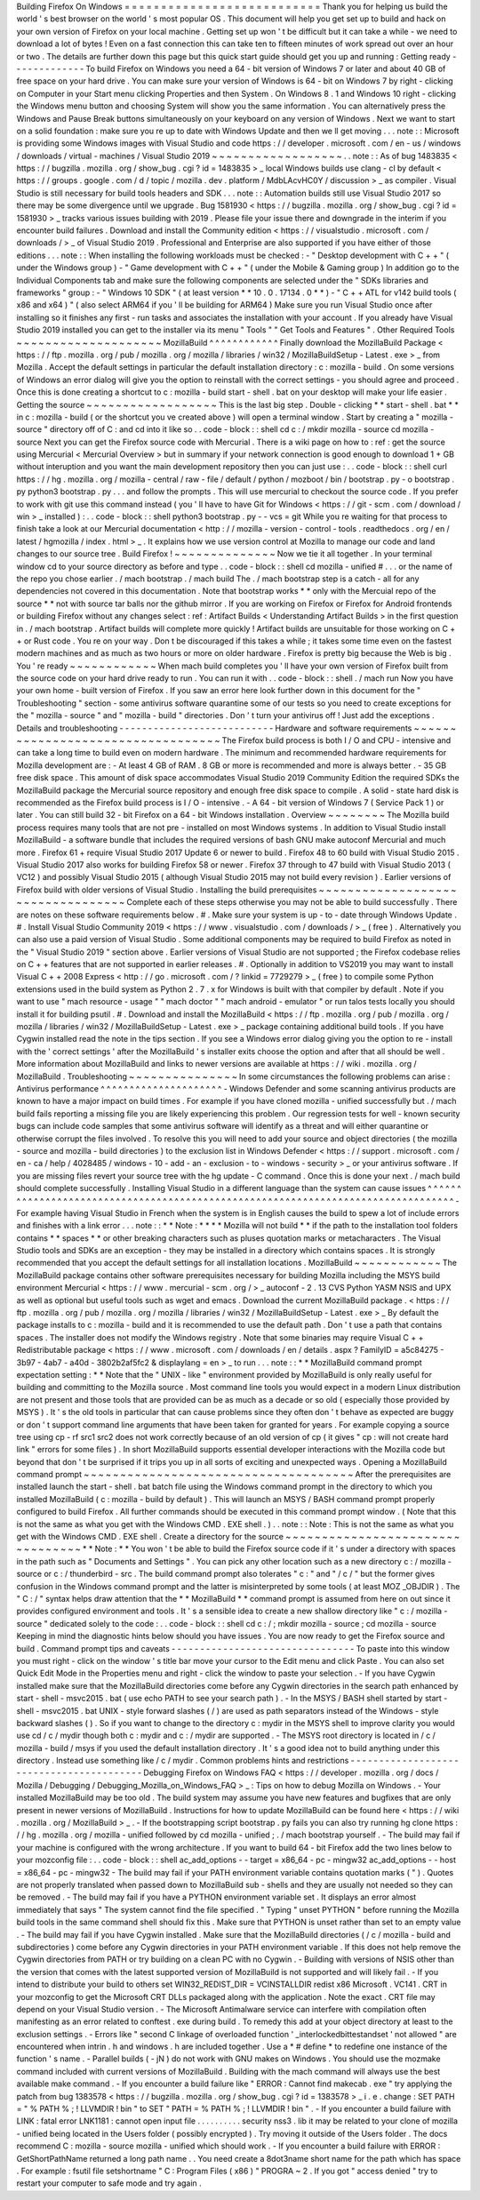 Building
Firefox
On
Windows
=
=
=
=
=
=
=
=
=
=
=
=
=
=
=
=
=
=
=
=
=
=
=
=
=
=
=
Thank
you
for
helping
us
build
the
world
'
s
best
browser
on
the
world
'
s
most
popular
OS
.
This
document
will
help
you
get
set
up
to
build
and
hack
on
your
own
version
of
Firefox
on
your
local
machine
.
Getting
set
up
won
'
t
be
difficult
but
it
can
take
a
while
-
we
need
to
download
a
lot
of
bytes
!
Even
on
a
fast
connection
this
can
take
ten
to
fifteen
minutes
of
work
spread
out
over
an
hour
or
two
.
The
details
are
further
down
this
page
but
this
quick
start
guide
should
get
you
up
and
running
:
Getting
ready
-
-
-
-
-
-
-
-
-
-
-
-
-
To
build
Firefox
on
Windows
you
need
a
64
-
bit
version
of
Windows
7
or
later
and
about
40
GB
of
free
space
on
your
hard
drive
.
You
can
make
sure
your
version
of
Windows
is
64
-
bit
on
Windows
7
by
right
-
clicking
on
Computer
in
your
Start
menu
clicking
Properties
and
then
System
.
On
Windows
8
.
1
and
Windows
10
right
-
clicking
the
Windows
menu
button
and
choosing
System
will
show
you
the
same
information
.
You
can
alternatively
press
the
Windows
and
Pause
Break
buttons
simultaneously
on
your
keyboard
on
any
version
of
Windows
.
Next
we
want
to
start
on
a
solid
foundation
:
make
sure
you
re
up
to
date
with
Windows
Update
and
then
we
ll
get
moving
.
.
.
note
:
:
Microsoft
is
providing
some
Windows
images
with
Visual
Studio
and
code
https
:
/
/
developer
.
microsoft
.
com
/
en
-
us
/
windows
/
downloads
/
virtual
-
machines
/
Visual
Studio
2019
~
~
~
~
~
~
~
~
~
~
~
~
~
~
~
~
~
~
.
.
note
:
:
As
of
bug
1483835
<
https
:
/
/
bugzilla
.
mozilla
.
org
/
show_bug
.
cgi
?
id
=
1483835
>
_
local
Windows
builds
use
clang
-
cl
by
default
<
https
:
/
/
groups
.
google
.
com
/
d
/
topic
/
mozilla
.
dev
.
platform
/
MdbLAcvHC0Y
/
discussion
>
_
as
compiler
.
Visual
Studio
is
still
necessary
for
build
tools
headers
and
SDK
.
.
.
note
:
:
Automation
builds
still
use
Visual
Studio
2017
so
there
may
be
some
divergence
until
we
upgrade
.
Bug
1581930
<
https
:
/
/
bugzilla
.
mozilla
.
org
/
show_bug
.
cgi
?
id
=
1581930
>
_
tracks
various
issues
building
with
2019
.
Please
file
your
issue
there
and
downgrade
in
the
interim
if
you
encounter
build
failures
.
Download
and
install
the
Community
edition
<
https
:
/
/
visualstudio
.
microsoft
.
com
/
downloads
/
>
_
of
Visual
Studio
2019
.
Professional
and
Enterprise
are
also
supported
if
you
have
either
of
those
editions
.
.
.
note
:
:
When
installing
the
following
workloads
must
be
checked
:
-
"
Desktop
development
with
C
+
+
"
(
under
the
Windows
group
)
-
"
Game
development
with
C
+
+
"
(
under
the
Mobile
&
Gaming
group
)
In
addition
go
to
the
Individual
Components
tab
and
make
sure
the
following
components
are
selected
under
the
"
SDKs
libraries
and
frameworks
"
group
:
-
"
Windows
10
SDK
"
(
at
least
version
*
*
10
.
0
.
17134
.
0
*
*
)
-
"
C
+
+
ATL
for
v142
build
tools
(
x86
and
x64
)
"
(
also
select
ARM64
if
you
'
ll
be
building
for
ARM64
)
Make
sure
you
run
Visual
Studio
once
after
installing
so
it
finishes
any
first
-
run
tasks
and
associates
the
installation
with
your
account
.
If
you
already
have
Visual
Studio
2019
installed
you
can
get
to
the
installer
via
its
menu
"
Tools
"
"
Get
Tools
and
Features
"
.
Other
Required
Tools
~
~
~
~
~
~
~
~
~
~
~
~
~
~
~
~
~
~
~
~
MozillaBuild
^
^
^
^
^
^
^
^
^
^
^
^
Finally
download
the
MozillaBuild
Package
<
https
:
/
/
ftp
.
mozilla
.
org
/
pub
/
mozilla
.
org
/
mozilla
/
libraries
/
win32
/
MozillaBuildSetup
-
Latest
.
exe
>
_
from
Mozilla
.
Accept
the
default
settings
in
particular
the
default
installation
directory
:
c
:
\
mozilla
-
build
\
.
On
some
versions
of
Windows
an
error
dialog
will
give
you
the
option
to
reinstall
with
the
correct
settings
-
you
should
agree
and
proceed
.
Once
this
is
done
creating
a
shortcut
to
c
:
\
mozilla
-
build
\
start
-
shell
.
bat
on
your
desktop
will
make
your
life
easier
.
Getting
the
source
~
~
~
~
~
~
~
~
~
~
~
~
~
~
~
~
~
~
This
is
the
last
big
step
.
Double
-
clicking
*
*
start
-
shell
.
bat
*
*
in
c
:
\
mozilla
-
build
(
or
the
shortcut
you
ve
created
above
)
will
open
a
terminal
window
.
Start
by
creating
a
"
mozilla
-
source
"
directory
off
of
C
:
\
and
cd
into
it
like
so
.
.
code
-
block
:
:
shell
cd
c
:
/
mkdir
mozilla
-
source
cd
mozilla
-
source
Next
you
can
get
the
Firefox
source
code
with
Mercurial
.
There
is
a
wiki
page
on
how
to
:
ref
:
get
the
source
using
Mercurial
<
Mercurial
Overview
>
but
in
summary
if
your
network
connection
is
good
enough
to
download
1
+
GB
without
interuption
and
you
want
the
main
development
repository
then
you
can
just
use
:
.
.
code
-
block
:
:
shell
curl
https
:
/
/
hg
.
mozilla
.
org
/
mozilla
-
central
/
raw
-
file
/
default
/
python
/
mozboot
/
bin
/
bootstrap
.
py
-
o
bootstrap
.
py
python3
bootstrap
.
py
.
.
.
and
follow
the
prompts
.
This
will
use
mercurial
to
checkout
the
source
code
.
If
you
prefer
to
work
with
git
use
this
command
instead
(
you
'
ll
have
to
have
Git
for
Windows
<
https
:
/
/
git
-
scm
.
com
/
download
/
win
>
_
installed
)
:
.
.
code
-
block
:
:
shell
python3
bootstrap
.
py
-
-
vcs
=
git
While
you
re
waiting
for
that
process
to
finish
take
a
look
at
our
Mercurial
documentation
<
http
:
/
/
mozilla
-
version
-
control
-
tools
.
readthedocs
.
org
/
en
/
latest
/
hgmozilla
/
index
.
html
>
_
.
It
explains
how
we
use
version
control
at
Mozilla
to
manage
our
code
and
land
changes
to
our
source
tree
.
Build
Firefox
!
~
~
~
~
~
~
~
~
~
~
~
~
~
~
Now
we
tie
it
all
together
.
In
your
terminal
window
cd
to
your
source
directory
as
before
and
type
.
.
code
-
block
:
:
shell
cd
mozilla
-
unified
#
.
.
.
or
the
name
of
the
repo
you
chose
earlier
.
/
mach
bootstrap
.
/
mach
build
The
.
/
mach
bootstrap
step
is
a
catch
-
all
for
any
dependencies
not
covered
in
this
documentation
.
Note
that
bootstrap
works
*
*
only
with
the
Mercuial
repo
of
the
source
*
*
not
with
source
tar
balls
nor
the
github
mirror
.
If
you
are
working
on
Firefox
or
Firefox
for
Android
frontends
or
building
Firefox
without
any
changes
select
:
ref
:
Artifact
Builds
<
Understanding
Artifact
Builds
>
in
the
first
question
in
.
/
mach
bootstrap
.
Artifact
builds
will
complete
more
quickly
!
Artifact
builds
are
unsuitable
for
those
working
on
C
+
+
or
Rust
code
.
You
re
on
your
way
.
Don
t
be
discouraged
if
this
takes
a
while
;
it
takes
some
time
even
on
the
fastest
modern
machines
and
as
much
as
two
hours
or
more
on
older
hardware
.
Firefox
is
pretty
big
because
the
Web
is
big
.
You
'
re
ready
~
~
~
~
~
~
~
~
~
~
~
~
When
mach
build
completes
you
'
ll
have
your
own
version
of
Firefox
built
from
the
source
code
on
your
hard
drive
ready
to
run
.
You
can
run
it
with
.
.
code
-
block
:
:
shell
.
/
mach
run
Now
you
have
your
own
home
-
built
version
of
Firefox
.
If
you
saw
an
error
here
look
further
down
in
this
document
for
the
"
Troubleshooting
"
section
-
some
antivirus
software
quarantine
some
of
our
tests
so
you
need
to
create
exceptions
for
the
"
mozilla
-
source
"
and
"
mozilla
-
build
"
directories
.
Don
'
t
turn
your
antivirus
off
!
Just
add
the
exceptions
.
Details
and
troubleshooting
-
-
-
-
-
-
-
-
-
-
-
-
-
-
-
-
-
-
-
-
-
-
-
-
-
-
-
Hardware
and
software
requirements
~
~
~
~
~
~
~
~
~
~
~
~
~
~
~
~
~
~
~
~
~
~
~
~
~
~
~
~
~
~
~
~
~
~
The
Firefox
build
process
is
both
I
/
O
and
CPU
-
intensive
and
can
take
a
long
time
to
build
even
on
modern
hardware
.
The
minimum
and
recommended
hardware
requirements
for
Mozilla
development
are
:
-
At
least
4
GB
of
RAM
.
8
GB
or
more
is
recommended
and
more
is
always
better
.
-
35
GB
free
disk
space
.
This
amount
of
disk
space
accommodates
Visual
Studio
2019
Community
Edition
the
required
SDKs
the
MozillaBuild
package
the
Mercurial
source
repository
and
enough
free
disk
space
to
compile
.
A
solid
-
state
hard
disk
is
recommended
as
the
Firefox
build
process
is
I
/
O
-
intensive
.
-
A
64
-
bit
version
of
Windows
7
(
Service
Pack
1
)
or
later
.
You
can
still
build
32
-
bit
Firefox
on
a
64
-
bit
Windows
installation
.
Overview
~
~
~
~
~
~
~
~
The
Mozilla
build
process
requires
many
tools
that
are
not
pre
-
installed
on
most
Windows
systems
.
In
addition
to
Visual
Studio
install
MozillaBuild
-
a
software
bundle
that
includes
the
required
versions
of
bash
GNU
make
autoconf
Mercurial
and
much
more
.
Firefox
61
+
require
Visual
Studio
2017
Update
6
or
newer
to
build
.
Firefox
48
to
60
build
with
Visual
Studio
2015
.
Visual
Studio
2017
also
works
for
building
Firefox
58
or
newer
.
Firefox
37
through
to
47
build
with
Visual
Studio
2013
(
VC12
)
and
possibly
Visual
Studio
2015
(
although
Visual
Studio
2015
may
not
build
every
revision
)
.
Earlier
versions
of
Firefox
build
with
older
versions
of
Visual
Studio
.
Installing
the
build
prerequisites
~
~
~
~
~
~
~
~
~
~
~
~
~
~
~
~
~
~
~
~
~
~
~
~
~
~
~
~
~
~
~
~
~
~
Complete
each
of
these
steps
otherwise
you
may
not
be
able
to
build
successfully
.
There
are
notes
on
these
software
requirements
below
.
#
.
Make
sure
your
system
is
up
-
to
-
date
through
Windows
Update
.
#
.
Install
Visual
Studio
Community
2019
<
https
:
/
/
www
.
visualstudio
.
com
/
downloads
/
>
_
(
free
)
.
Alternatively
you
can
also
use
a
paid
version
of
Visual
Studio
.
Some
additional
components
may
be
required
to
build
Firefox
as
noted
in
the
"
Visual
Studio
2019
"
section
above
.
Earlier
versions
of
Visual
Studio
are
not
supported
;
the
Firefox
codebase
relies
on
C
+
+
features
that
are
not
supported
in
earlier
releases
.
#
.
Optionally
in
addition
to
VS2019
you
may
want
to
install
Visual
C
+
+
2008
Express
<
http
:
/
/
go
.
microsoft
.
com
/
?
linkid
=
7729279
>
_
(
free
)
to
compile
some
Python
extensions
used
in
the
build
system
as
Python
2
.
7
.
x
for
Windows
is
built
with
that
compiler
by
default
.
Note
if
you
want
to
use
"
mach
resource
-
usage
"
"
mach
doctor
"
"
mach
android
-
emulator
"
or
run
talos
tests
locally
you
should
install
it
for
building
psutil
.
#
.
Download
and
install
the
MozillaBuild
<
https
:
/
/
ftp
.
mozilla
.
org
/
pub
/
mozilla
.
org
/
mozilla
/
libraries
/
win32
/
MozillaBuildSetup
-
Latest
.
exe
>
_
package
containing
additional
build
tools
.
If
you
have
Cygwin
installed
read
the
note
in
the
tips
section
.
If
you
see
a
Windows
error
dialog
giving
you
the
option
to
re
-
install
with
the
'
correct
settings
'
after
the
MozillaBuild
'
s
installer
exits
choose
the
option
and
after
that
all
should
be
well
.
More
information
about
MozillaBuild
and
links
to
newer
versions
are
available
at
https
:
/
/
wiki
.
mozilla
.
org
/
MozillaBuild
.
Troubleshooting
~
~
~
~
~
~
~
~
~
~
~
~
~
~
~
In
some
circumstances
the
following
problems
can
arise
:
Antivirus
performance
^
^
^
^
^
^
^
^
^
^
^
^
^
^
^
^
^
^
^
^
^
-
Windows
Defender
and
some
scanning
antivirus
products
are
known
to
have
a
major
impact
on
build
times
.
For
example
if
you
have
cloned
mozilla
-
unified
successfully
but
.
/
mach
build
fails
reporting
a
missing
file
you
are
likely
experiencing
this
problem
.
Our
regression
tests
for
well
-
known
security
bugs
can
include
code
samples
that
some
antivirus
software
will
identify
as
a
threat
and
will
either
quarantine
or
otherwise
corrupt
the
files
involved
.
To
resolve
this
you
will
need
to
add
your
source
and
object
directories
(
the
mozilla
-
source
and
mozilla
-
build
directories
)
to
the
exclusion
list
in
Windows
Defender
<
https
:
/
/
support
.
microsoft
.
com
/
en
-
ca
/
help
/
4028485
/
windows
-
10
-
add
-
an
-
exclusion
-
to
-
windows
-
security
>
_
or
your
antivirus
software
.
If
you
are
missing
files
revert
your
source
tree
with
the
hg
update
-
C
command
.
Once
this
is
done
your
next
.
/
mach
build
should
complete
successfully
.
Installing
Visual
Studio
in
a
different
language
than
the
system
can
cause
issues
^
^
^
^
^
^
^
^
^
^
^
^
^
^
^
^
^
^
^
^
^
^
^
^
^
^
^
^
^
^
^
^
^
^
^
^
^
^
^
^
^
^
^
^
^
^
^
^
^
^
^
^
^
^
^
^
^
^
^
^
^
^
^
^
^
^
^
^
^
^
^
^
^
^
^
^
^
^
^
^
^
-
For
example
having
Visual
Studio
in
French
when
the
system
is
in
English
causes
the
build
to
spew
a
lot
of
include
errors
and
finishes
with
a
link
error
.
.
.
note
:
:
*
*
Note
:
*
*
*
*
Mozilla
will
not
build
*
*
if
the
path
to
the
installation
tool
folders
contains
*
*
spaces
*
*
or
other
breaking
characters
such
as
pluses
quotation
marks
or
metacharacters
.
The
Visual
Studio
tools
and
SDKs
are
an
exception
-
they
may
be
installed
in
a
directory
which
contains
spaces
.
It
is
strongly
recommended
that
you
accept
the
default
settings
for
all
installation
locations
.
MozillaBuild
~
~
~
~
~
~
~
~
~
~
~
~
The
MozillaBuild
package
contains
other
software
prerequisites
necessary
for
building
Mozilla
including
the
MSYS
build
environment
Mercurial
<
https
:
/
/
www
.
mercurial
-
scm
.
org
/
>
_
autoconf
-
2
.
13
CVS
Python
YASM
NSIS
and
UPX
as
well
as
optional
but
useful
tools
such
as
wget
and
emacs
.
Download
the
current
MozillaBuild
package
.
<
https
:
/
/
ftp
.
mozilla
.
org
/
pub
/
mozilla
.
org
/
mozilla
/
libraries
/
win32
/
MozillaBuildSetup
-
Latest
.
exe
>
_
By
default
the
package
installs
to
c
:
\
mozilla
-
build
and
it
is
recommended
to
use
the
default
path
.
Don
'
t
use
a
path
that
contains
spaces
.
The
installer
does
not
modify
the
Windows
registry
.
Note
that
some
binaries
may
require
Visual
C
+
+
Redistributable
package
<
https
:
/
/
www
.
microsoft
.
com
/
downloads
/
en
/
details
.
aspx
?
FamilyID
=
a5c84275
-
3b97
-
4ab7
-
a40d
-
3802b2af5fc2
&
displaylang
=
en
>
_
to
run
.
.
.
note
:
:
*
*
MozillaBuild
command
prompt
expectation
setting
:
*
*
Note
that
the
"
UNIX
-
like
"
environment
provided
by
MozillaBuild
is
only
really
useful
for
building
and
committing
to
the
Mozilla
source
.
Most
command
line
tools
you
would
expect
in
a
modern
Linux
distribution
are
not
present
and
those
tools
that
are
provided
can
be
as
much
as
a
decade
or
so
old
(
especially
those
provided
by
MSYS
)
.
It
'
s
the
old
tools
in
particular
that
can
cause
problems
since
they
often
don
'
t
behave
as
expected
are
buggy
or
don
'
t
support
command
line
arguments
that
have
been
taken
for
granted
for
years
.
For
example
copying
a
source
tree
using
cp
-
rf
src1
src2
does
not
work
correctly
because
of
an
old
version
of
cp
(
it
gives
"
cp
:
will
not
create
hard
link
"
errors
for
some
files
)
.
In
short
MozillaBuild
supports
essential
developer
interactions
with
the
Mozilla
code
but
beyond
that
don
'
t
be
surprised
if
it
trips
you
up
in
all
sorts
of
exciting
and
unexpected
ways
.
Opening
a
MozillaBuild
command
prompt
~
~
~
~
~
~
~
~
~
~
~
~
~
~
~
~
~
~
~
~
~
~
~
~
~
~
~
~
~
~
~
~
~
~
~
~
~
After
the
prerequisites
are
installed
launch
the
start
-
shell
.
bat
batch
file
using
the
Windows
command
prompt
in
the
directory
to
which
you
installed
MozillaBuild
(
c
:
\
mozilla
-
build
by
default
)
.
This
will
launch
an
MSYS
/
BASH
command
prompt
properly
configured
to
build
Firefox
.
All
further
commands
should
be
executed
in
this
command
prompt
window
.
(
Note
that
this
is
not
the
same
as
what
you
get
with
the
Windows
CMD
.
EXE
shell
.
)
.
.
note
:
:
Note
:
This
is
not
the
same
as
what
you
get
with
the
Windows
CMD
.
EXE
shell
.
Create
a
directory
for
the
source
~
~
~
~
~
~
~
~
~
~
~
~
~
~
~
~
~
~
~
~
~
~
~
~
~
~
~
~
~
~
~
~
~
*
*
Note
:
*
*
You
won
'
t
be
able
to
build
the
Firefox
source
code
if
it
'
s
under
a
directory
with
spaces
in
the
path
such
as
"
Documents
and
Settings
"
.
You
can
pick
any
other
location
such
as
a
new
directory
c
:
/
mozilla
-
source
or
c
:
/
thunderbird
-
src
.
The
build
command
prompt
also
tolerates
"
c
:
\
\
"
and
"
/
c
/
"
but
the
former
gives
confusion
in
the
Windows
command
prompt
and
the
latter
is
misinterpreted
by
some
tools
(
at
least
MOZ
\
_OBJDIR
)
.
The
"
C
:
/
"
syntax
helps
draw
attention
that
the
*
*
MozillaBuild
*
*
command
prompt
is
assumed
from
here
on
out
since
it
provides
configured
environment
and
tools
.
It
'
s
a
sensible
idea
to
create
a
new
shallow
directory
like
"
c
:
/
mozilla
-
source
"
dedicated
solely
to
the
code
:
.
.
code
-
block
:
:
shell
cd
c
:
/
;
mkdir
mozilla
-
source
;
cd
mozilla
-
source
Keeping
in
mind
the
diagnostic
hints
below
should
you
have
issues
.
You
are
now
ready
to
get
the
Firefox
source
and
build
.
Command
prompt
tips
and
caveats
-
-
-
-
-
-
-
-
-
-
-
-
-
-
-
-
-
-
-
-
-
-
-
-
-
-
-
-
-
-
-
-
To
paste
into
this
window
you
must
right
-
click
on
the
window
'
s
title
bar
move
your
cursor
to
the
Edit
menu
and
click
Paste
.
You
can
also
set
Quick
Edit
Mode
in
the
Properties
menu
and
right
-
click
the
window
to
paste
your
selection
.
-
If
you
have
Cygwin
installed
make
sure
that
the
MozillaBuild
directories
come
before
any
Cygwin
directories
in
the
search
path
enhanced
by
start
-
shell
-
msvc2015
.
bat
(
use
echo
PATH
to
see
your
search
path
)
.
-
In
the
MSYS
/
BASH
shell
started
by
start
-
shell
-
msvc2015
.
bat
UNIX
-
style
forward
slashes
(
/
)
are
used
as
path
separators
instead
of
the
Windows
-
style
backward
slashes
(
\
\
)
.
So
if
you
want
to
change
to
the
directory
c
:
\
mydir
in
the
MSYS
shell
to
improve
clarity
you
would
use
cd
/
c
/
mydir
though
both
c
:
\
mydir
and
c
:
/
mydir
are
supported
.
-
The
MSYS
root
directory
is
located
in
/
c
/
mozilla
-
build
/
msys
if
you
used
the
default
installation
directory
.
It
'
s
a
good
idea
not
to
build
anything
under
this
directory
.
Instead
use
something
like
/
c
/
mydir
.
Common
problems
hints
and
restrictions
-
-
-
-
-
-
-
-
-
-
-
-
-
-
-
-
-
-
-
-
-
-
-
-
-
-
-
-
-
-
-
-
-
-
-
-
-
-
-
-
-
Debugging
Firefox
on
Windows
FAQ
<
https
:
/
/
developer
.
mozilla
.
org
/
docs
/
Mozilla
/
Debugging
/
Debugging_Mozilla_on_Windows_FAQ
>
_
:
Tips
on
how
to
debug
Mozilla
on
Windows
.
-
Your
installed
MozillaBuild
may
be
too
old
.
The
build
system
may
assume
you
have
new
features
and
bugfixes
that
are
only
present
in
newer
versions
of
MozillaBuild
.
Instructions
for
how
to
update
MozillaBuild
can
be
found
here
<
https
:
/
/
wiki
.
mozilla
.
org
/
MozillaBuild
>
_
.
-
If
the
bootstrapping
script
bootstrap
.
py
fails
you
can
also
try
running
hg
clone
https
:
/
/
hg
.
mozilla
.
org
/
mozilla
-
unified
followed
by
cd
mozilla
-
unified
;
.
/
mach
bootstrap
yourself
.
-
The
build
may
fail
if
your
machine
is
configured
with
the
wrong
architecture
.
If
you
want
to
build
64
-
bit
Firefox
add
the
two
lines
below
to
your
mozconfig
file
:
.
.
code
-
block
:
:
shell
ac_add_options
-
-
target
=
x86_64
-
pc
-
mingw32
ac_add_options
-
-
host
=
x86_64
-
pc
-
mingw32
-
The
build
may
fail
if
your
PATH
environment
variable
contains
quotation
marks
(
"
)
.
Quotes
are
not
properly
translated
when
passed
down
to
MozillaBuild
sub
-
shells
and
they
are
usually
not
needed
so
they
can
be
removed
.
-
The
build
may
fail
if
you
have
a
PYTHON
environment
variable
set
.
It
displays
an
error
almost
immediately
that
says
"
The
system
cannot
find
the
file
specified
.
"
Typing
"
unset
PYTHON
"
before
running
the
Mozilla
build
tools
in
the
same
command
shell
should
fix
this
.
Make
sure
that
PYTHON
is
unset
rather
than
set
to
an
empty
value
.
-
The
build
may
fail
if
you
have
Cygwin
installed
.
Make
sure
that
the
MozillaBuild
directories
(
/
c
/
mozilla
-
build
and
subdirectories
)
come
before
any
Cygwin
directories
in
your
PATH
environment
variable
.
If
this
does
not
help
remove
the
Cygwin
directories
from
PATH
or
try
building
on
a
clean
PC
with
no
Cygwin
.
-
Building
with
versions
of
NSIS
other
than
the
version
that
comes
with
the
latest
supported
version
of
MozillaBuild
is
not
supported
and
will
likely
fail
.
-
If
you
intend
to
distribute
your
build
to
others
set
WIN32_REDIST_DIR
=
VCINSTALLDIR
\
redist
\
x86
\
Microsoft
.
VC141
.
CRT
in
your
mozconfig
to
get
the
Microsoft
CRT
DLLs
packaged
along
with
the
application
.
Note
the
exact
.
CRT
file
may
depend
on
your
Visual
Studio
version
.
-
The
Microsoft
Antimalware
service
can
interfere
with
compilation
often
manifesting
as
an
error
related
to
conftest
.
exe
during
build
.
To
remedy
this
add
at
your
object
directory
at
least
to
the
exclusion
settings
.
-
Errors
like
"
second
C
linkage
of
overloaded
function
'
\
_interlockedbittestandset
'
not
allowed
"
are
encountered
when
intrin
.
h
and
windows
.
h
are
included
together
.
Use
a
*
#
define
*
to
redefine
one
instance
of
the
function
'
s
name
.
-
Parallel
builds
(
-
jN
)
do
not
work
with
GNU
makes
on
Windows
.
You
should
use
the
mozmake
command
included
with
current
versions
of
MozillaBuild
.
Building
with
the
mach
command
will
always
use
the
best
available
make
command
.
-
If
you
encounter
a
build
failure
like
"
ERROR
:
Cannot
find
makecab
.
exe
"
try
applying
the
patch
from
bug
1383578
<
https
:
/
/
bugzilla
.
mozilla
.
org
/
show_bug
.
cgi
?
id
=
1383578
>
_
i
.
e
.
change
:
SET
PATH
=
"
%
PATH
%
;
!
LLVMDIR
!
\
bin
"
to
SET
"
PATH
=
%
PATH
%
;
!
LLVMDIR
!
\
bin
"
.
-
If
you
encounter
a
build
failure
with
LINK
:
fatal
error
LNK1181
:
cannot
open
input
file
.
.
\
.
.
\
.
.
\
.
.
\
.
.
\
security
\
nss3
.
lib
it
may
be
related
to
your
clone
of
mozilla
-
unified
being
located
in
the
Users
folder
(
possibly
encrypted
)
.
Try
moving
it
outside
of
the
Users
folder
.
The
docs
recommend
C
:
\
mozilla
-
source
\
mozilla
-
unified
which
should
work
.
-
If
you
encounter
a
build
failure
with
ERROR
:
GetShortPathName
returned
a
long
path
name
.
.
You
need
create
a
8dot3name
short
name
for
the
path
which
has
space
.
For
example
:
fsutil
file
setshortname
"
C
:
\
\
Program
Files
(
x86
)
"
PROGRA
~
2
.
If
you
got
"
access
denied
"
try
to
restart
your
computer
to
safe
mode
and
try
again
.
